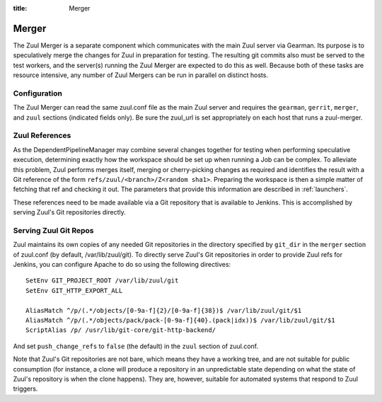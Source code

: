 :title: Merger

Merger
======

The Zuul Merger is a separate component which communicates with the
main Zuul server via Gearman.  Its purpose is to speculatively merge
the changes for Zuul in preparation for testing.  The resulting git
commits also must be served to the test workers, and the server(s)
running the Zuul Merger are expected to do this as well.  Because both
of these tasks are resource intensive, any number of Zuul Mergers can
be run in parallel on distinct hosts.

Configuration
~~~~~~~~~~~~~

The Zuul Merger can read the same zuul.conf file as the main Zuul
server and requires the ``gearman``, ``gerrit``, ``merger``, and
``zuul`` sections (indicated fields only).  Be sure the zuul_url is
set appropriately on each host that runs a zuul-merger.

Zuul References
~~~~~~~~~~~~~~~

As the DependentPipelineManager may combine several changes together
for testing when performing speculative execution, determining exactly
how the workspace should be set up when running a Job can be complex.
To alleviate this problem, Zuul performs merges itself, merging or
cherry-picking changes as required and identifies the result with a
Git reference of the form ``refs/zuul/<branch>/Z<random sha1>``.
Preparing the workspace is then a simple matter of fetching that ref
and checking it out.  The parameters that provide this information are
described in :ref:`launchers`.

These references need to be made available via a Git repository that
is available to Jenkins.  This is accomplished by serving Zuul's Git
repositories directly.

Serving Zuul Git Repos
~~~~~~~~~~~~~~~~~~~~~~

Zuul maintains its own copies of any needed Git repositories in the
directory specified by ``git_dir`` in the ``merger`` section of
zuul.conf (by default, /var/lib/zuul/git).  To directly serve Zuul's
Git repositories in order to provide Zuul refs for Jenkins, you can
configure Apache to do so using the following directives::

  SetEnv GIT_PROJECT_ROOT /var/lib/zuul/git
  SetEnv GIT_HTTP_EXPORT_ALL

  AliasMatch ^/p/(.*/objects/[0-9a-f]{2}/[0-9a-f]{38})$ /var/lib/zuul/git/$1
  AliasMatch ^/p/(.*/objects/pack/pack-[0-9a-f]{40}.(pack|idx))$ /var/lib/zuul/git/$1
  ScriptAlias /p/ /usr/lib/git-core/git-http-backend/

And set ``push_change_refs`` to ``false`` (the default) in the
``zuul`` section of zuul.conf.

Note that Zuul's Git repositories are not bare, which means they have
a working tree, and are not suitable for public consumption (for
instance, a clone will produce a repository in an unpredictable state
depending on what the state of Zuul's repository is when the clone
happens).  They are, however, suitable for automated systems that
respond to Zuul triggers.
